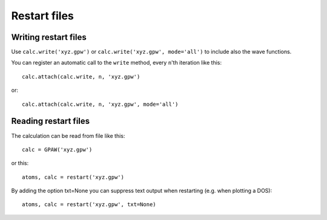 .. _restart_files:

=============
Restart files
=============

Writing restart files
=====================

Use ``calc.write('xyz.gpw')`` or ``calc.write('xyz.gpw', mode='all')``
to include also the wave functions.

You can register an automatic call to the ``write`` method, every
``n``'th iteration like this::

  calc.attach(calc.write, n, 'xyz.gpw')

or::

  calc.attach(calc.write, n, 'xyz.gpw', mode='all')


Reading restart files
=====================

The calculation can be read from file like this::

  calc = GPAW('xyz.gpw')

or this::

  atoms, calc = restart('xyz.gpw')

By adding the option txt=None you can suppress text output when restarting
(e.g. when plotting a DOS)::

  atoms, calc = restart('xyz.gpw', txt=None)
